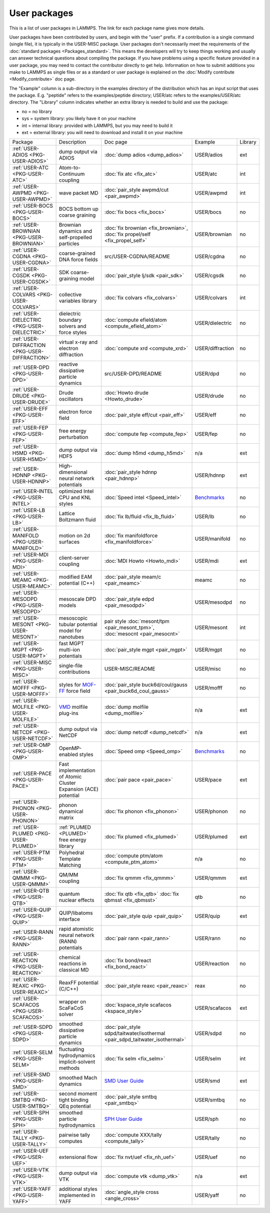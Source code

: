 User packages
=============

This is a list of user packages in LAMMPS.  The link for each package
name gives more details.

User packages have been contributed by users, and begin with the
"user" prefix.  If a contribution is a single command (single file),
it is typically in the USER-MISC package.  User packages don't
necessarily meet the requirements of the :doc:`standard packages <Packages_standard>`. This means the developers will try
to keep things working and usually can answer technical questions
about compiling the package. If you have problems using a specific
feature provided in a user package, you may need to contact the
contributor directly to get help.  Information on how to submit
additions you make to LAMMPS as single files or as a standard or user
package is explained on the :doc:`Modify contribute <Modify_contribute>`
doc page.

The "Example" column is a sub-directory in the examples directory of
the distribution which has an input script that uses the package.
E.g. "peptide" refers to the examples/peptide directory; USER/atc
refers to the examples/USER/atc directory.  The "Library" column
indicates whether an extra library is needed to build and use the
package:

* no  = no library
* sys = system library: you likely have it on your machine
* int = internal library: provided with LAMMPS, but you may need to build it
* ext = external library: you will need to download and install it on your machine

+------------------------------------------------+-----------------------------------------------------------------+-------------------------------------------------------------------------------+------------------------------------------------------+---------+
| Package                                        | Description                                                     | Doc page                                                                      | Example                                              | Library |
+------------------------------------------------+-----------------------------------------------------------------+-------------------------------------------------------------------------------+------------------------------------------------------+---------+
| :ref:`USER-ADIOS <PKG-USER-ADIOS>`             | dump output via ADIOS                                           | :doc:`dump adios <dump_adios>`                                                | USER/adios                                           | ext     |
+------------------------------------------------+-----------------------------------------------------------------+-------------------------------------------------------------------------------+------------------------------------------------------+---------+
| :ref:`USER-ATC <PKG-USER-ATC>`                 | Atom-to-Continuum coupling                                      | :doc:`fix atc <fix_atc>`                                                      | USER/atc                                             | int     |
+------------------------------------------------+-----------------------------------------------------------------+-------------------------------------------------------------------------------+------------------------------------------------------+---------+
| :ref:`USER-AWPMD <PKG-USER-AWPMD>`             | wave packet MD                                                  | :doc:`pair_style awpmd/cut <pair_awpmd>`                                      | USER/awpmd                                           | int     |
+------------------------------------------------+-----------------------------------------------------------------+-------------------------------------------------------------------------------+------------------------------------------------------+---------+
| :ref:`USER-BOCS <PKG-USER-BOCS>`               | BOCS bottom up coarse graining                                  | :doc:`fix bocs <fix_bocs>`                                                    | USER/bocs                                            | no      |
+------------------------------------------------+-----------------------------------------------------------------+-------------------------------------------------------------------------------+------------------------------------------------------+---------+
| :ref:`USER-BROWNIAN <PKG-USER-BROWNIAN>`       | Brownian dynamics and self-propelled particles                  | :doc:`fix brownian <fix_brownian>`, :doc:`fix propel/self <fix_propel_self>`  | USER/brownian                                        | no      |
+------------------------------------------------+-----------------------------------------------------------------+-------------------------------------------------------------------------------+------------------------------------------------------+---------+
| :ref:`USER-CGDNA <PKG-USER-CGDNA>`             | coarse-grained DNA force fields                                 | src/USER-CGDNA/README                                                         | USER/cgdna                                           | no      |
+------------------------------------------------+-----------------------------------------------------------------+-------------------------------------------------------------------------------+------------------------------------------------------+---------+
| :ref:`USER-CGSDK <PKG-USER-CGSDK>`             | SDK coarse-graining model                                       | :doc:`pair_style lj/sdk <pair_sdk>`                                           | USER/cgsdk                                           | no      |
+------------------------------------------------+-----------------------------------------------------------------+-------------------------------------------------------------------------------+------------------------------------------------------+---------+
| :ref:`USER-COLVARS <PKG-USER-COLVARS>`         | collective variables library                                    | :doc:`fix colvars <fix_colvars>`                                              | USER/colvars                                         | int     |
+------------------------------------------------+-----------------------------------------------------------------+-------------------------------------------------------------------------------+------------------------------------------------------+---------+
| :ref:`USER-DIELECTRIC <PKG-USER-DIELECTRIC>`   | dielectric boundary solvers and force styles                    | :doc:`compute efield/atom <compute_efield_atom>`                              | USER/dielectric                                      | no      |
+------------------------------------------------+-----------------------------------------------------------------+-------------------------------------------------------------------------------+------------------------------------------------------+---------+
| :ref:`USER-DIFFRACTION <PKG-USER-DIFFRACTION>` | virtual x-ray and electron diffraction                          | :doc:`compute xrd <compute_xrd>`                                              | USER/diffraction                                     | no      |
+------------------------------------------------+-----------------------------------------------------------------+-------------------------------------------------------------------------------+------------------------------------------------------+---------+
| :ref:`USER-DPD <PKG-USER-DPD>`                 | reactive dissipative particle dynamics                          | src/USER-DPD/README                                                           | USER/dpd                                             | no      |
+------------------------------------------------+-----------------------------------------------------------------+-------------------------------------------------------------------------------+------------------------------------------------------+---------+
| :ref:`USER-DRUDE <PKG-USER-DRUDE>`             | Drude oscillators                                               | :doc:`Howto drude <Howto_drude>`                                              | USER/drude                                           | no      |
+------------------------------------------------+-----------------------------------------------------------------+-------------------------------------------------------------------------------+------------------------------------------------------+---------+
| :ref:`USER-EFF <PKG-USER-EFF>`                 | electron force field                                            | :doc:`pair_style eff/cut <pair_eff>`                                          | USER/eff                                             | no      |
+------------------------------------------------+-----------------------------------------------------------------+-------------------------------------------------------------------------------+------------------------------------------------------+---------+
| :ref:`USER-FEP <PKG-USER-FEP>`                 | free energy perturbation                                        | :doc:`compute fep <compute_fep>`                                              | USER/fep                                             | no      |
+------------------------------------------------+-----------------------------------------------------------------+-------------------------------------------------------------------------------+------------------------------------------------------+---------+
| :ref:`USER-H5MD <PKG-USER-H5MD>`               | dump output via HDF5                                            | :doc:`dump h5md <dump_h5md>`                                                  | n/a                                                  | ext     |
+------------------------------------------------+-----------------------------------------------------------------+-------------------------------------------------------------------------------+------------------------------------------------------+---------+
| :ref:`USER-HDNNP <PKG-USER-HDNNP>`             | High-dimensional neural network potentials                      | :doc:`pair_style hdnnp <pair_hdnnp>`                                          | USER/hdnnp                                           | ext     |
+------------------------------------------------+-----------------------------------------------------------------+-------------------------------------------------------------------------------+------------------------------------------------------+---------+
| :ref:`USER-INTEL <PKG-USER-INTEL>`             | optimized Intel CPU and KNL styles                              | :doc:`Speed intel <Speed_intel>`                                              | `Benchmarks <https://www.lammps.org/bench.html>`_    | no      |
+------------------------------------------------+-----------------------------------------------------------------+-------------------------------------------------------------------------------+------------------------------------------------------+---------+
| :ref:`USER-LB <PKG-USER-LB>`                   | Lattice Boltzmann fluid                                         | :doc:`fix lb/fluid <fix_lb_fluid>`                                            | USER/lb                                              | no      |
+------------------------------------------------+-----------------------------------------------------------------+-------------------------------------------------------------------------------+------------------------------------------------------+---------+
| :ref:`USER-MANIFOLD <PKG-USER-MANIFOLD>`       | motion on 2d surfaces                                           | :doc:`fix manifoldforce <fix_manifoldforce>`                                  | USER/manifold                                        | no      |
+------------------------------------------------+-----------------------------------------------------------------+-------------------------------------------------------------------------------+------------------------------------------------------+---------+
| :ref:`USER-MDI <PKG-USER-MDI>`                 | client-server coupling                                          | :doc:`MDI Howto <Howto_mdi>`                                                  | USER/mdi                                             | ext     |
+------------------------------------------------+-----------------------------------------------------------------+-------------------------------------------------------------------------------+------------------------------------------------------+---------+
| :ref:`USER-MEAMC <PKG-USER-MEAMC>`             | modified EAM potential (C++)                                    | :doc:`pair_style meam/c <pair_meamc>`                                         | meamc                                                | no      |
+------------------------------------------------+-----------------------------------------------------------------+-------------------------------------------------------------------------------+------------------------------------------------------+---------+
| :ref:`USER-MESODPD <PKG-USER-MESODPD>`         | mesoscale DPD models                                            | :doc:`pair_style edpd <pair_mesodpd>`                                         | USER/mesodpd                                         | no      |
+------------------------------------------------+-----------------------------------------------------------------+-------------------------------------------------------------------------------+------------------------------------------------------+---------+
| :ref:`USER-MESONT <PKG-USER-MESONT>`           | mesoscopic tubular potential model for nanotubes                | pair style :doc:`mesont/tpm <pair_mesont_tpm>`, :doc:`mesocnt <pair_mesocnt>` | USER/mesont                                          | int     |
+------------------------------------------------+-----------------------------------------------------------------+-------------------------------------------------------------------------------+------------------------------------------------------+---------+
| :ref:`USER-MGPT <PKG-USER-MGPT>`               | fast MGPT multi-ion potentials                                  | :doc:`pair_style mgpt <pair_mgpt>`                                            | USER/mgpt                                            | no      |
+------------------------------------------------+-----------------------------------------------------------------+-------------------------------------------------------------------------------+------------------------------------------------------+---------+
| :ref:`USER-MISC <PKG-USER-MISC>`               | single-file contributions                                       | USER-MISC/README                                                              | USER/misc                                            | no      |
+------------------------------------------------+-----------------------------------------------------------------+-------------------------------------------------------------------------------+------------------------------------------------------+---------+
| :ref:`USER-MOFFF <PKG-USER-MOFFF>`             | styles for `MOF-FF <MOFplus_>`_ force field                     | :doc:`pair_style buck6d/coul/gauss <pair_buck6d_coul_gauss>`                  | USER/mofff                                           | no      |
+------------------------------------------------+-----------------------------------------------------------------+-------------------------------------------------------------------------------+------------------------------------------------------+---------+
| :ref:`USER-MOLFILE <PKG-USER-MOLFILE>`         | `VMD <https://www.ks.uiuc.edu/Research/vmd/>`_ molfile plug-ins | :doc:`dump molfile <dump_molfile>`                                            | n/a                                                  | ext     |
+------------------------------------------------+-----------------------------------------------------------------+-------------------------------------------------------------------------------+------------------------------------------------------+---------+
| :ref:`USER-NETCDF <PKG-USER-NETCDF>`           | dump output via NetCDF                                          | :doc:`dump netcdf <dump_netcdf>`                                              | n/a                                                  | ext     |
+------------------------------------------------+-----------------------------------------------------------------+-------------------------------------------------------------------------------+------------------------------------------------------+---------+
| :ref:`USER-OMP <PKG-USER-OMP>`                 | OpenMP-enabled styles                                           | :doc:`Speed omp <Speed_omp>`                                                  | `Benchmarks <https://www.lammps.org/bench.html>`_    | no      |
+------------------------------------------------+-----------------------------------------------------------------+-------------------------------------------------------------------------------+------------------------------------------------------+---------+
| :ref:`USER-PACE <PKG-USER-PACE>`               | Fast implementation of Atomic Cluster Expansion (ACE) potential | :doc:`pair pace <pair_pace>`                                                  | USER/pace                                            | ext     |
+------------------------------------------------+-----------------------------------------------------------------+-------------------------------------------------------------------------------+------------------------------------------------------+---------+
| :ref:`USER-PHONON <PKG-USER-PHONON>`           | phonon dynamical matrix                                         | :doc:`fix phonon <fix_phonon>`                                                | USER/phonon                                          | no      |
+------------------------------------------------+-----------------------------------------------------------------+-------------------------------------------------------------------------------+------------------------------------------------------+---------+
| :ref:`USER-PLUMED <PKG-USER-PLUMED>`           | :ref:`PLUMED <PLUMED>` free energy library                      | :doc:`fix plumed <fix_plumed>`                                                | USER/plumed                                          | ext     |
+------------------------------------------------+-----------------------------------------------------------------+-------------------------------------------------------------------------------+------------------------------------------------------+---------+
| :ref:`USER-PTM <PKG-USER-PTM>`                 | Polyhedral Template Matching                                    | :doc:`compute ptm/atom <compute_ptm_atom>`                                    | n/a                                                  | no      |
+------------------------------------------------+-----------------------------------------------------------------+-------------------------------------------------------------------------------+------------------------------------------------------+---------+
| :ref:`USER-QMMM <PKG-USER-QMMM>`               | QM/MM coupling                                                  | :doc:`fix qmmm <fix_qmmm>`                                                    | USER/qmmm                                            | ext     |
+------------------------------------------------+-----------------------------------------------------------------+-------------------------------------------------------------------------------+------------------------------------------------------+---------+
| :ref:`USER-QTB <PKG-USER-QTB>`                 | quantum nuclear effects                                         | :doc:`fix qtb <fix_qtb>` :doc:`fix qbmsst <fix_qbmsst>`                       | qtb                                                  | no      |
+------------------------------------------------+-----------------------------------------------------------------+-------------------------------------------------------------------------------+------------------------------------------------------+---------+
| :ref:`USER-QUIP <PKG-USER-QUIP>`               | QUIP/libatoms interface                                         | :doc:`pair_style quip <pair_quip>`                                            | USER/quip                                            | ext     |
+------------------------------------------------+-----------------------------------------------------------------+-------------------------------------------------------------------------------+------------------------------------------------------+---------+
| :ref:`USER-RANN <PKG-USER-RANN>`               | rapid atomistic neural network (RANN) potentials                | :doc:`pair rann <pair_rann>`                                                  | USER/rann                                            | no      |
+------------------------------------------------+-----------------------------------------------------------------+-------------------------------------------------------------------------------+------------------------------------------------------+---------+
| :ref:`USER-REACTION <PKG-USER-REACTION>`       | chemical reactions in classical MD                              | :doc:`fix bond/react <fix_bond_react>`                                        | USER/reaction                                        | no      |
+------------------------------------------------+-----------------------------------------------------------------+-------------------------------------------------------------------------------+------------------------------------------------------+---------+
| :ref:`USER-REAXC <PKG-USER-REAXC>`             | ReaxFF potential (C/C++)                                        | :doc:`pair_style reaxc <pair_reaxc>`                                          | reax                                                 | no      |
+------------------------------------------------+-----------------------------------------------------------------+-------------------------------------------------------------------------------+------------------------------------------------------+---------+
| :ref:`USER-SCAFACOS <PKG-USER-SCAFACOS>`       | wrapper on ScaFaCoS solver                                      | :doc:`kspace_style scafacos <kspace_style>`                                   | USER/scafacos                                        | ext     |
+------------------------------------------------+-----------------------------------------------------------------+-------------------------------------------------------------------------------+------------------------------------------------------+---------+
| :ref:`USER-SDPD <PKG-USER-SDPD>`               | smoothed dissipative particle dynamics                          | :doc:`pair_style sdpd/taitwater/isothermal <pair_sdpd_taitwater_isothermal>`  | USER/sdpd                                            | no      |
+------------------------------------------------+-----------------------------------------------------------------+-------------------------------------------------------------------------------+------------------------------------------------------+---------+
| :ref:`USER-SELM <PKG-USER-SELM>`               | fluctuating hydrodynamics implicit-solvent methods              | :doc:`fix selm <fix_selm>`                                                    | USER/selm                                            | int     |
+------------------------------------------------+-----------------------------------------------------------------+-------------------------------------------------------------------------------+------------------------------------------------------+---------+
| :ref:`USER-SMD <PKG-USER-SMD>`                 | smoothed Mach dynamics                                          | `SMD User Guide <PDF/SMD_LAMMPS_userguide.pdf>`_                              | USER/smd                                             | ext     |
+------------------------------------------------+-----------------------------------------------------------------+-------------------------------------------------------------------------------+------------------------------------------------------+---------+
| :ref:`USER-SMTBQ <PKG-USER-SMTBQ>`             | second moment tight binding QEq potential                       | :doc:`pair_style smtbq <pair_smtbq>`                                          | USER/smtbq                                           | no      |
+------------------------------------------------+-----------------------------------------------------------------+-------------------------------------------------------------------------------+------------------------------------------------------+---------+
| :ref:`USER-SPH <PKG-USER-SPH>`                 | smoothed particle hydrodynamics                                 | `SPH User Guide <PDF/SPH_LAMMPS_userguide.pdf>`_                              | USER/sph                                             | no      |
+------------------------------------------------+-----------------------------------------------------------------+-------------------------------------------------------------------------------+------------------------------------------------------+---------+
| :ref:`USER-TALLY <PKG-USER-TALLY>`             | pairwise tally computes                                         | :doc:`compute XXX/tally <compute_tally>`                                      | USER/tally                                           | no      |
+------------------------------------------------+-----------------------------------------------------------------+-------------------------------------------------------------------------------+------------------------------------------------------+---------+
| :ref:`USER-UEF <PKG-USER-UEF>`                 | extensional flow                                                | :doc:`fix nvt/uef <fix_nh_uef>`                                               | USER/uef                                             | no      |
+------------------------------------------------+-----------------------------------------------------------------+-------------------------------------------------------------------------------+------------------------------------------------------+---------+
| :ref:`USER-VTK <PKG-USER-VTK>`                 | dump output via VTK                                             | :doc:`compute vtk <dump_vtk>`                                                 | n/a                                                  | ext     |
+------------------------------------------------+-----------------------------------------------------------------+-------------------------------------------------------------------------------+------------------------------------------------------+---------+
| :ref:`USER-YAFF <PKG-USER-YAFF>`               | additional styles implemented in YAFF                           | :doc:`angle_style cross <angle_cross>`                                        | USER/yaff                                            | no      |
+------------------------------------------------+-----------------------------------------------------------------+-------------------------------------------------------------------------------+------------------------------------------------------+---------+

.. _MOFplus: https://www.mofplus.org/content/show/MOF-FF
.. _PLUMED: https://www.plumed.org
